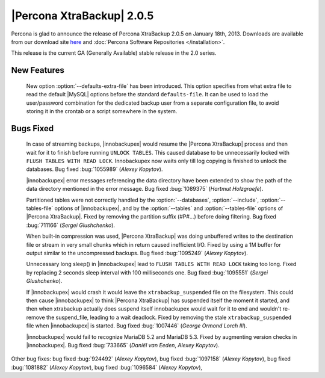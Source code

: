 ============================
|Percona XtraBackup| 2.0.5
============================

Percona is glad to announce the release of Percona XtraBackup 2.0.5 on January 18th, 2013. Downloads are available from our download site `here <http://www.percona.com/downloads/XtraBackup/XtraBackup-2.0.5/>`_ and :doc:`Percona Software Repositories </installation>`.

This release is the current GA (Generally Available) stable release in the 2.0 series. 

New Features
=============

 New option :option:`--defaults-extra-file` has been introduced. This option specifies from what extra file to read the default |MySQL| options before the standard ``defaults-file``. It can be used to load the user/password combination for the dedicated backup user from a separate configuration file, to avoid storing it in the crontab or a script somewhere in the system.

Bugs Fixed
==========

  In case of streaming backups, |innobackupex| would resume the |Percona XtraBackup| process and then wait for it to finish before running ``UNLOCK TABLES``. This caused database to be unnecessarily locked with ``FLUSH TABLES WITH READ LOCK``. Innobackupex now waits only till log copying is finished to unlock the databases. Bug fixed :bug:`1055989` (*Alexey Kopytov*).

  |innobackupex| error messages referencing the data directory have been extended to show the path of the data directory mentioned in the error message. Bug fixed :bug:`1089375` (*Hartmut Holzgraefe*).

  Partitioned tables were not correctly handled by the :option:`--databases`, :option:`--include`, :option:`--tables-file` options of |innobackupex|, and by the :option:`--tables` and :option:`--tables-file` options of |Percona XtraBackup|. Fixed by removing the partition suffix (#P#...) before doing filtering. Bug fixed :bug:`711166` (*Sergei Glushchenko*).

  When built-in compression was used, |Percona XtraBackup| was doing unbuffered writes to the destination file or stream in very small chunks which in return caused inefficient I/O. Fixed by using a 1M buffer for output similar to the uncompressed backups. Bug fixed :bug:`1095249` (*Alexey Kopytov*).

  Unnecessary long sleep() in |innobackupex| lead to ``FLUSH TABLES WITH READ LOCK`` taking too long. Fixed by replacing 2 seconds sleep interval with 100 milliseconds one. Bug fixed :bug:`1095551` (*Sergei Glushchenko*).

  If |innobackupex| would crash it would leave the ``xtrabackup_suspended`` file on the filesystem. This could then cause |innobackupex| to think |Percona XtraBackup| has suspended itself the moment it started, and then when xtrabackup actually does suspend itself innobackupex would wait for it to end and wouldn't re-remove the suspend_file, leading to a wait deadlock. Fixed by removing the stale ``xtrabackup_suspended`` file when |innobackupex| is started. Bug fixed :bug:`1007446` (*George Ormond Lorch III*).

  |innobackupex| would fail to recognize MariaDB 5.2 and MariaDB 5.3. Fixed by augmenting version checks in |innobackupex|. Bug fixed :bug:`733665` (*Daniël van Eeden*, *Alexey Kopytov*).

Other bug fixes: bug fixed :bug:`924492` (*Alexey Kopytov*), bug fixed :bug:`1097158` (*Alexey Kopytov*), bug fixed :bug:`1081882` (*Alexey Kopytov*), bug fixed :bug:`1096584` (*Alexey Kopytov*),
